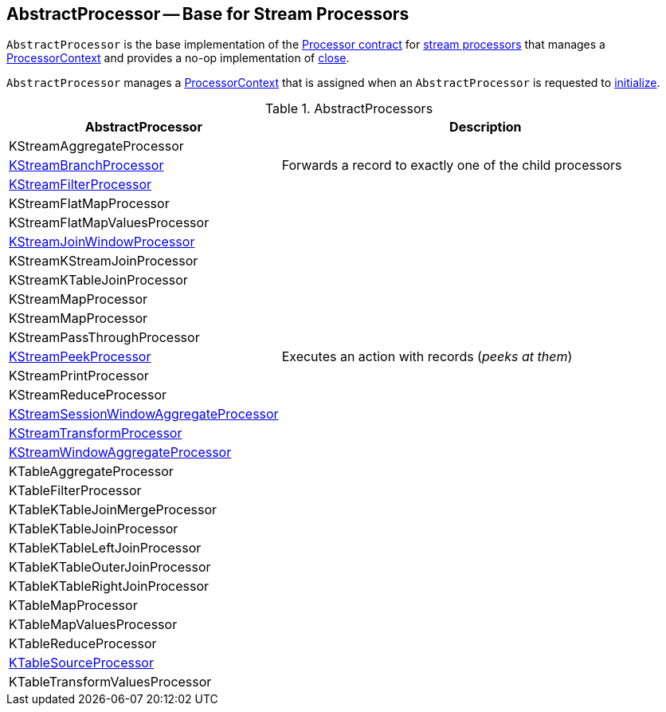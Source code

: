 == [[AbstractProcessor]] AbstractProcessor -- Base for Stream Processors

`AbstractProcessor` is the base implementation of the <<kafka-streams-Processor.adoc#, Processor contract>> for <<implementations, stream processors>> that manages a <<context, ProcessorContext>> and provides a no-op implementation of <<kafka-streams-Processor.adoc#close, close>>.

[[context]]
`AbstractProcessor` manages a link:kafka-streams-ProcessorContext.adoc[ProcessorContext] that is assigned when an `AbstractProcessor` is requested to <<kafka-streams-Processor.adoc#init, initialize>>.

[[implementations]]
.AbstractProcessors
[cols="1,2",options="header",width="100%"]
|===
| AbstractProcessor
| Description

| KStreamAggregateProcessor
| [[KStreamAggregateProcessor]]

| <<kafka-streams-internals-KStreamBranch.adoc#KStreamBranchProcessor, KStreamBranchProcessor>>
| [[KStreamBranchProcessor]] Forwards a record to exactly one of the child processors

| <<kafka-streams-internals-KStreamFilter.adoc#KStreamFilterProcessor, KStreamFilterProcessor>>
| [[KStreamFilterProcessor]]

| KStreamFlatMapProcessor
| [[KStreamFlatMapProcessor]]

| KStreamFlatMapValuesProcessor
| [[KStreamFlatMapValuesProcessor]]

| <<kafka-streams-internals-KStreamJoinWindowProcessor.adoc#, KStreamJoinWindowProcessor>>
| [[KStreamJoinWindowProcessor]]

| KStreamKStreamJoinProcessor
| [[KStreamKStreamJoinProcessor]]

| KStreamKTableJoinProcessor
| [[KStreamKTableJoinProcessor]]

| KStreamMapProcessor
| [[KStreamMapProcessor]]

| KStreamMapProcessor
| [[KStreamMapProcessor]]

| KStreamPassThroughProcessor
| [[KStreamPassThroughProcessor]]

| <<kafka-streams-internals-KStreamPeek.adoc#KStreamPeekProcessor, KStreamPeekProcessor>>
| [[KStreamPeekProcessor]] Executes an action with records (_peeks at them_)

| KStreamPrintProcessor
| [[KStreamPrintProcessor]]

| KStreamReduceProcessor
| [[KStreamReduceProcessor]]

| <<kafka-streams-internals-KStreamSessionWindowAggregateProcessor.adoc#, KStreamSessionWindowAggregateProcessor>>
| [[KStreamSessionWindowAggregateProcessor]]

| <<kafka-streams-internals-KStreamTransformProcessor.adoc#, KStreamTransformProcessor>>
| [[KStreamTransformProcessor]]

| <<kafka-streams-internals-KStreamWindowAggregateProcessor.adoc#, KStreamWindowAggregateProcessor>>
| [[KStreamWindowAggregateProcessor]]

| KTableAggregateProcessor
| [[KTableAggregateProcessor]]

| KTableFilterProcessor
| [[KTableFilterProcessor]]

| KTableKTableJoinMergeProcessor
| [[KTableKTableJoinMergeProcessor]]

| KTableKTableJoinProcessor
| [[KTableKTableJoinProcessor]]

| KTableKTableLeftJoinProcessor
| [[KTableKTableLeftJoinProcessor]]

| KTableKTableOuterJoinProcessor
| [[KTableKTableOuterJoinProcessor]]

| KTableKTableRightJoinProcessor
| [[KTableKTableRightJoinProcessor]]

| KTableMapProcessor
| [[KTableMapProcessor]]

| KTableMapValuesProcessor
| [[KTableMapValuesProcessor]]

| KTableReduceProcessor
| [[KTableReduceProcessor]]

| <<kafka-streams-internals-KTableSourceProcessor.adoc#, KTableSourceProcessor>>
| [[KTableSourceProcessor]]

| KTableTransformValuesProcessor
| [[KTableTransformValuesProcessor]]

|===
